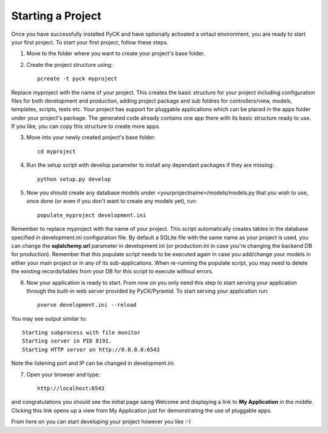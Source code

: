 Starting a Project
==================

Once you have successfully installed PyCK and have optionally activated a virtaul environment, you are ready to start your first project. To start your first project, follow these steps.


1. Move to the folder where you want to create your project's base folder.

2. Create the project structure using::

    pcreate -t pyck myproject
    
Replace myproject with the name of your project. This creates the basic structure for your project including configuration files for both development and production, adding project package and sub foldres for controllers/view, models, templates, scripts, tests etc. Your project has support for pluggable applications which can be placed in the apps folder under your project's package. The generated code already contains one app there with its basic structure ready to use. If you like, you can copy this structure to create more apps.

3. Move into your newly created project's base folder::

    cd myproject

4. Run the setup script with develop parameter to install any dependant packages if they are missing::

    python setup.py develop

5. Now you should create any database models under <yourprojectname>/models/models.py that you wish to use, once done (or even if you don't want to create any models yet), run::

    populate_myproject development.ini

Remember to replace myproject with the name of your project. This script automatically creates tables in the database specified in development.ini configuration file. By default a SQLite file with the same name as your project is used, you can change the **sqlalchemy.url** parameter in development.ini (or production.ini in case you're changing the backend DB for production). Remember that this populate script needs to be executed again in case you add/change your models in either your main project or in any of its sub-applications. When re-running the populate script, you may need to delete the existing records/tables from your DB for this script to execute without errors.

6. Now your application is ready to start. From now on you only need this step to start serving your application through the built-in web server provided by PyCK/Pyramid. To start serving your application run::

    pserve development.ini --reload

You may see output similar to::

    Starting subprocess with file monitor
    Starting server in PID 8191.
    Starting HTTP server on http://0.0.0.0:6543

Note the listening port and IP can be changed in development.ini.

7. Open your browser and type::

    http://localhost:6543
    
and congratulations you should see the initial page saing Welcome and displaying a link to **My Application** in the middle. Clicking this link opens up a view from My Application just for demonstrating the use of pluggable apps.

From here on you can start developing your project however you like :-)
